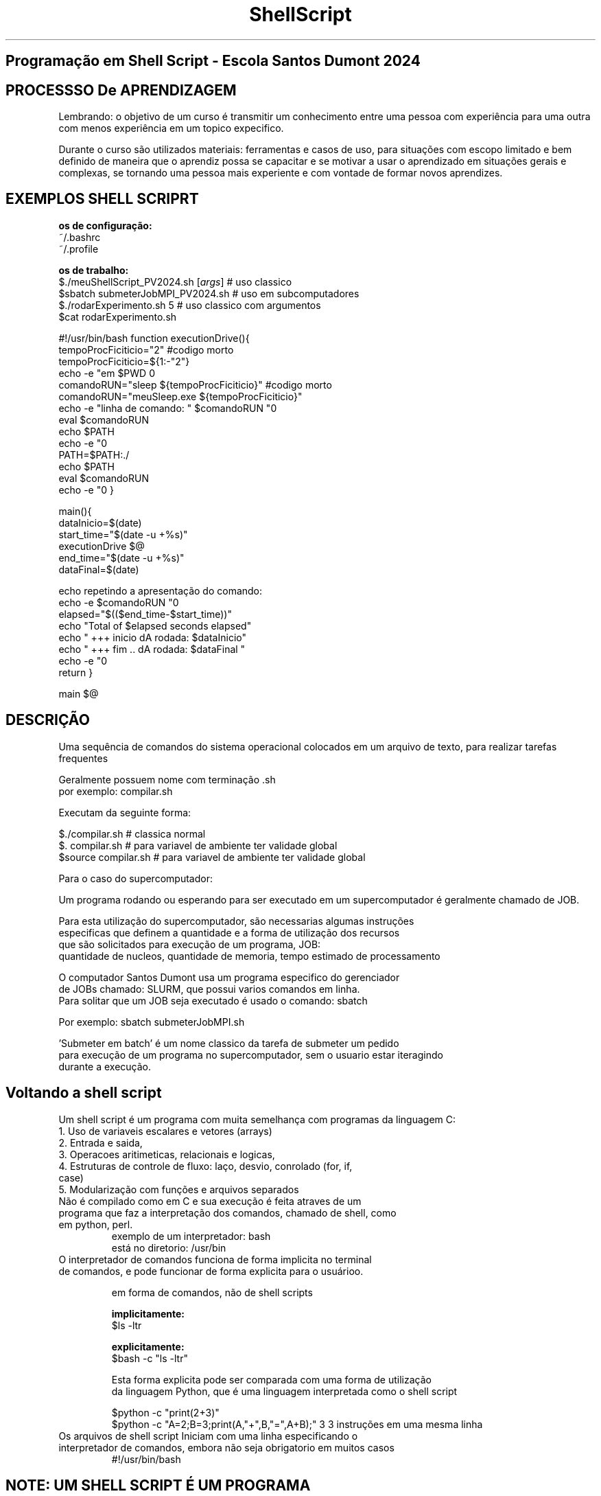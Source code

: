 .TH ShellScript 1 "jan2024" "1.0" "prog verão LNCC"

.SH Programação em Shell Script - Escola Santos Dumont 2024 

.SH PROCESSSO De APRENDIZAGEM

    Lembrando: o objetivo de um curso é transmitir um conhecimento entre uma pessoa com experiência para uma outra com menos experiência em um topico expecifico.

    Durante o curso são utilizados materiais: ferramentas e casos de uso, para situações com escopo limitado e bem definido de maneira que o aprendiz possa se capacitar e se motivar a usar o aprendizado em situações gerais e complexas, se tornando uma pessoa mais experiente e com vontade de formar novos aprendizes.

.SH EXEMPLOS SHELL SCRIPRT

.B os de configuração:
   ~/.bashrc
   ~/.profile

.B os de trabalho:
 $./meuShellScript_PV2024.sh [\fIargs\fR]     # uso classico 
 $sbatch submeterJobMPI_PV2024.sh     # uso em subcomputadores 
 $./rodarExperimento.sh 5                     # uso classico com argumentos 
 $cat rodarExperimento.sh

#!/usr/bin/bash
function executionDrive(){ 
  tempoProcFiciticio="2"                           #codigo morto
  tempoProcFiciticio=${1:-"2"}
  echo -e "em $PWD \n"
  comandoRUN="sleep        ${tempoProcFiciticio}"  #codigo morto
  comandoRUN="meuSleep.exe ${tempoProcFiciticio}"
  echo -e "linha de comando: " $comandoRUN "\n"
  eval $comandoRUN  
  echo $PATH
  echo -e "\n\n\n"
  PATH=$PATH:./
  echo $PATH
  eval $comandoRUN  
  echo -e "\n\n\n"
}

main(){
  dataInicio=$(date)
    start_time="$(date -u +%s)"
      executionDrive $@
      end_time="$(date -u +%s)"
  dataFinal=$(date)

  echo repetindo a apresentação do comando:
  echo -e $comandoRUN "\n"
  elapsed="$(($end_time-$start_time))"
  echo "Total of $elapsed seconds elapsed"
  echo " +++ inicio dA rodada: $dataInicio"
  echo " +++ fim .. dA rodada: $dataFinal "
  echo -e "\n\n\n"
  return
}

main $@

.SH DESCRIÇÃO

Uma sequência de \n comandos do sistema operacional colocados em um arquivo de texto, para realizar tarefas frequentes 

 Geralmente possuem nome com terminação .sh
.br
por exemplo: compilar.sh

 Executam da seguinte forma:

   $./compilar.sh         # classica normal
   $. compilar.sh         # para variavel de ambiente ter validade global
   $source compilar.sh    # para variavel de ambiente ter validade global

 Para o caso do supercomputador:

 Um programa rodando ou esperando para ser executado em um supercomputador é geralmente chamado de JOB.

 Para esta utilização do supercomputador, são necessarias algumas instruções
   especificas que definem a quantidade e a forma de utilização dos recursos
   que são solicitados para execução de um programa, JOB:\n
   quantidade de nucleos, quantidade de memoria, tempo estimado de processamento

 O computador Santos Dumont usa um programa especifico do gerenciador 
   de JOBs chamado: SLURM, que possui varios comandos em linha.
   Para solitar que um JOB seja executado é usado o comando: sbatch

   Por exemplo: sbatch submeterJobMPI.sh

  'Submeter em batch' é um nome classico da tarefa de submeter um pedido  
  para execução de um programa no supercomputador, sem o usuario estar iteragindo
  durante a execução.

.SH Voltando a shell script 

 Um shell script é um programa com muita semelhança com programas da linguagem C: 

.TP
 1. Uso de variaveis escalares e vetores (arrays)
.TP
 2. Entrada e saida, 
.TP
 3. Operacoes aritimeticas, relacionais e logicas, 
.TP
 4. Estruturas de controle de fluxo: laço, desvio, conrolado (for, if, case) 
.TP
 5. Modularização com funções e arquivos separados 

.TP
 Não é compilado como em C e sua execução é feita atraves\
 de um programa que faz a interpretação dos comandos, \
 chamado de shell, como em python, perl. 
   exemplo de um interpretador: bash  
   está no diretorio: /usr/bin 

.TP
 O interpretador de comandos funciona de forma implicita no terminal\
   de comandos, e pode funcionar de forma explicita para o usuárioo.

   em forma de comandos, não de shell scripts

.B   implicitamente:
     $ls -ltr
 
.B   explicitamente:
     $bash -c "ls -ltr"

     Esta forma explicita pode ser comparada com uma forma de utilização 
 da linguagem Python, que é uma linguagem interpretada como o shell script

     $python -c "print(2+3)"
     $python -c "A=2;B=3;print(A,"+",B,"=",A+B);"  3 3 instruções em uma mesma linha

.TP
 Os arquivos de shell script Iniciam com uma linha especificando o interpretador de comandos, embora não seja obrigatorio em muitos casos 
#!/usr/bin/bash 

.SH NOTE: UM SHELL SCRIPT É UM PROGRAMA

.TP
Um programa é um arquivo na memoria ou no disco
.TP
Um arquivo possui artributos e permissões
exemplo de atributos:
 nome, data de alteração, tamanho em bytes, dono e permissões o: escrita, leitura, execução

por exemplo:
-rwxrwxrwx 1 bidu bidu     82 Jan 17 17:02 compilar.sh


.TP
No computador Santos Dumont shell script terá mais uma utilização que é um script de configuração de job de submissão através do programa de gerencia e uso do supercomputador chamado SLURM

	sbatch submeterJobMPI_PV2024.sh

.SH COMANDOS:

 Instruções dadas ao sistema operacional através do teclado na linha de comando
 
 O local do terminal onde se inicia a digitação do comando é chamado de PROMPT e geralmente inicial com o simbolo $

 Comando são acionados por um nome e possuem um funcionamento basico

 exemplo: ls

 Podem ser seguidos de parametros e argumentos que modificam o funcionamento basico

 exemplo: ls -ltr

 Alguns não exigem parametros nem argumentos:

   ls, pwd, cd, date, tree, echo, hostname

 mas podem usar:

   ls                  : lista o conteudo do diretorio atual
             mostra arquivos e diretorios
   ls -l               : lista o conteudo do diretorio atual
             no formato longo mostrando atributos e permissões
   hostname            : mostra o nome da maquina
   hostname -i         : mostra o endereço ip

 Outros exigem parametros e argumentos:
   file, cat, size, wc, touch, chmod, less, head, tail,
   time

   sleep 2                        # executa um programa sem consumo de recurso computacional 
   date                           # mostra informacoes sobre o tempo:dia,mes,ano,hora
   date -u +%s                    # mostra informação sobre tempo em segundos  
   wc    aloMPI.c                 #mostra o numero de linhas, palavras e caracteres
   wc -l aloMPI.c                 #mostra o numero de linhas
   wc -w aloMPI.c                 #mostra o numero de palavras
   cat   aloMPI.c                 #mostra o conteudo do todo o arquivo
   cat -n  aloMPI.c               #mostra o conteudo do todo o arquivo incluindo os numeros das linhas
   head      aloMPI.c             #mostra as 10    primeiras linhas do arquivo
   head -n 2 aloMPI.c             #mostra as duas  primeiras linhas do arquivo
   tail      aloMPI.c             #mostra as dez   ultimas linhas do arquivo
   tail -n 2 aloMPI.c             #mostra as duas  ultimas linhas do arquivo
   mkdir    verao2024             #cria um diretorio com o nome verao2024 e     da erro se existir
   mkdir -p verao2024             #cria um diretorio com o nome verao2024 e não da erro se existir
   mv compilar.sh ../verao2024
   mv aloMPI.c    ../verao2024
   cd  verao2024
   grep    mpi aloMPI.c           #mostra as linha onde ocorrem a  palavra  'mpi' 
   grep -i mpi aloMPI.c           #mostra as linha onde ocorrem as palavras 'mpi' e 'MPI'

 O comando 'man  ls', exibe paginas de manual deste comando

 O comando 'info ls', exibe paginas de manual deste comando

 O nome comando seguido de '--help' mostra uma lista de parametros que modificam o
    funcionamento do comando

 Os comandos podem ser classificados como:
   internos (built in): programas cujo o arquivo estão na memoria principal: RAM
    por exemplo: ls, cd
   externos:            programas cujo o arquivo estão em memoria secundaria: disco
    por exemplo: file, cat, bash

  Em comando externos o sistema precisa saber onde se localizam de forma explicita
          isso é feito usando a variavel PATH

          PATH contem uma lista de diretorios onde o sistema procura pelos comandos

          $echo $PATH    : este comando mostra o conteudo da variavel


/home/bidu/.local/bin:/usr/local/sbin:/usr/local/bin:/usr/sbin:/usr/bin:/sbin:/bin:/usr/lib/wsl/lib:/snap/bin:./


          $which cat     : mostra o diretorio onde o arquivo se encontra

          /usr/bin/cat

          $export PATH=$PATH:~/meusScripts

          $echo $PATH    

/home/bidu/.local/bin:/usr/local/sbin:/usr/local/bin:/usr/sbin:/usr/bin:/sbin:/bin:/usr/lib/wsl/lib:/snap/bin:~/meusScripts

         Programas executaveis: podem ser arquivos compilados ou shell scripts que possuem o atributo de execução ligados

        $ls -ltr |tail -2
        -rw-rw-rw- 1 bidu bidu     77 Jan 21 16:36 aloSD.c
        -rw-rw-rw- 1 bidu bidu     77 Jan 21 14:37 compilar.sh

        $cat -n compilar.sh

     	1  #!/usr/bin/bash
     	2  gcc -c aloSD.c
     	3  gcc    aloSD.o -o aloSD.exe

        Modificar o atributo do arquivo compilar.sh para torná-lo executavel

        $chmod +x compilar.sh

        $ls -ltr |tail -2
        -rw-rw-rw- 1 bidu bidu     77 Jan 21 16:36 aloSD.c
        -rwxrwxrwx 1 bidu bidu     77 Jan 21 14:37 compilar.sh
         
        Executar um arquivo shell script, com o comando externo, com o atributo executavel:

        $./compilar.sh

        $ls -ltr |tail -2
        -rw-rw-rw- 1 bidu bidu     77 Jan 21 16:36 aloSD.c
        -rwxrwxrwx 1 bidu bidu     77 Jan 21 14:37 compilar.sh
        -rwxrwxrwx 1 bidu bidu     77 Jan 21 16:38 aloSD.exe

          executar um arquivo compilado, criado pelo compilador, gcc, com o comando externo,
  com o atributo executavel:

         $./aloSD.exe
      
         alo SDumont!

.TP Shell script de configuração: .bashrc

.SH  AMBIENTE

.SH SISTEMA DE ARQUIVOS

.SH DiRETORIOS

 Diretorio ou pasta é uma estrutura de organização hierarquica dos arquivos locais nomeados

 Hierarquica em camadas, um dentro do outro. 

$du -h verao2024  
.br
36K     verao2024/expSD/scripts 
.br
0       verao2024/expSD/sequana 
.br
112K    verao2024/expSD 
.br
16K     verao2024/lib 
.br
496K    verao2024 
.br

 $tree -d verao2024

verao2024
.br
├── expSD
.br
│   ├── scripts
.br
│   └── sequana
.br
└── lib
.br

4 directories

   Dois diretorios especiais sem nome:
   .       diretorio atual

   ..      diretorio anterior 

    o diretório verao2024 é anterior, é pai de expSD e lib

    o diretório expSD é anterior, é pai de script e sequana 

    São localizações, caminhos relativos a um outro diretorio

    Um diretorio que inicia com '/' define um caminho absoluto, não 
 possui pai  

.SH
 Comunicação entre comandos com o operador | , pipe

.TP
 Comando executados em sequencia. A saida do do primeiro é a entrada para o segundo 

$du -h verao2024 | sort -n
.br
0       verao2024/expSD/sequana
.br
16K     verao2024/lib
.br
36K     verao2024/expSD/scripts
.br
112K    verao2024/expSD
.br
496K    verao2024
.br

 $ps -le | head -1
 $ps -le | tail -8

 xterm: é uma janela de interface com o sistema operacional
    possui uma formatação de texto baseado na tabela ASCII
    está ligada diretamente ao teclado e mouse
    abriga o interpretador de comandos: /usr/bin/bash

.SH
 VARIÁVEIS LOCAIS

   A=10
   numLinhas="wc -l expMPI.c" 

  o simbolo $ na frente do nome permite acessar o conteudo
  echo A=$A
  echo numLinhas=$numLinhas

   predefinidas 
   por exemplo:
     $$ PID -> numero do processo
     !$ argumento do ultimo comando
     $? codigo de erro retornado do ultimo comando 

   dentro dos shell scripts
   vindas da linha de comando na execução: $1, $2, ...
   
   podem ser passadas para os shell scripts por argumento na linha de comando
     estas possuem nomes que usam digitos numericos: $1, $2, $3

   cat soma.sh
  #!/usr/bin/bash
  A=${1:-"7"}
  B=${2:-"5"}
  echo $A + $B "=" $((A+B)) 
  echo $B + $A "=" $((B+A)) 

3.3 Utilização
  para alterar o conteudo o simbolo não é utilizado
  export PATH=$PATH:~/meusScripts

1.2 Variaveis de ambiente: servem para configurar o funcionamento do sistema

   SHELL 
   USER, PWD, HOME, SCRATCH
   PATH, PS1, LIBRARY_PATH, LD_LIBRARY_PATH
   DISPLAY
   PID, PPID 

    São atribuidas usando o comando 'export'

    $export PATH=$PATH:~/meusScripts
    $export PS1='${debian_chroot:+($debian_chroot)}\[\033[01;32m\]\u@\h\[\033[00m\]:\[\033[01;34m\]\W\[\033[00m\]\$ ' 

 Uso em um script de compilação de programa:

    $cat -n compilarC.sh
.br
	1 #!/usr/bin/bash
.br
	2 gcc -c aloC.c 
.br
	3 gcc -c escreverMSG.c -fpic
.br
	3 gcc -c lerMSG.c      -fpic
.br
	4 gcc -shared -o lib/libBD.so escreverMSG.o lerMSG.o
.br
	5 gcc  aloC.o     -lBD -o aloC.exe

    $./compilarB.sh 
.br
/usr/bin/ld: cannot find -lBD
.br
collect2: error: ld returned 1 exit status

    $export  LIBRARY_PATH=/mnt/c/Users/bidu/OneDrive/aLncc/aCursoProgramacao/verao2024/lib
.br
    $./compilarB.sh 
.br
    $./aloSD.exe
.br
./aloSD.exe: error while loading shared libraries: libBD.so: cannot open shared object file: No such file or directory
.br
    $export LD_LIBRARY_PATH=/mnt/c/Users/bidu/OneDrive/aLncc/aCursoProgramacao/verao2024/lib
.br
    $./aloC.exe
.br
Ola C!!!
.br
Sun Jan 21 21:13:16 -03 2024
.br
/mnt/c/Users/bidu/OneDrive/aLncc/aCursoProgramacao/verao2024
.br
pc013047
.br

    $export PATH=$PATH:./
.br
    $compilarC.sh && aloC.exe
.br
    $nm -D -l lib/libBD.so --print-file-name
.br
lib/libBD.so:                 w _ITM_deregisterTMCloneTable
.br
lib/libBD.so:                 w _ITM_registerTMCloneTable
.br
lib/libBD.so:                 w __cxa_finalize
.br
lib/libBD.so:                 w __gmon_start__
.br
lib/libBD.so:0000000000001119 T escreverMSG
.br
lib/libBD.so:0000000000001130 T lerMSG
.br
lib/libBD.so:                 U puts
.br

    O uso de shell script pode tornar uma tarefa mais segura por permitir
 incluir etapas que não seriam usadas se não fosse de forma automatica
    $cat -n compilarD.sh
.br
    1. #!/usr/bin/bash
.br
    2. nomeFonteMain=aloC
.br
    3. rm $nomeFonteMain.exe *.o lib/*
.br
    4. gcc -c $nomeFonteMain.c
.br
    5. gcc -pic -c escreverMSG.c -fpic
.br
    6. gcc -pic -c lerMSG.c ; if [ $? -eq 0 ];  then echo " criado: lerMSG.o "; else echo "erro em lerMSG.c"; fi
.br
    7. gcc -shared -o lib/libBD.so escreverMSG.o lerMSG.o \
.br
    8.  && gcc  $nomeFonteMain.o     -lBD -o $nomeFonteMain.exe
.br

.SH VOLTANDO AO EXEMPLO INICIAL 

#!/usr/bin/bash
function executionDrive(){ 
  tempoProcFiciticio="2"                           #codigo morto
  tempoProcFiciticio=${1:-"2"}
  echo -e "em $PWD \n"
  comandoRUN="sleep        ${tempoProcFiciticio}"  #codigo morto
  comandoRUN="meuSleep.exe ${tempoProcFiciticio}"
  echo -e "linha de comando: " $comandoRUN "\n"
  eval $comandoRUN  
  echo $PATH
  echo -e "\n\n\n"
  PATH=$PATH:./
  echo $PATH
  eval $comandoRUN  
  echo -e "\n\n\n"
}

main(){
  dataInicio=$(date)
    start_time="$(date -u +%s)"
      executionDrive $@
      end_time="$(date -u +%s)"
  dataFinal=$(date)

  echo repetindo a apresentação do comando:
  echo -e $comandoRUN "\n"
  elapsed="$(($end_time-$start_time))"
  echo "Total of $elapsed seconds elapsed"
  echo " +++ inicio dA rodada: $dataInicio"
  echo " +++ fim .. dA rodada: $dataFinal "
  echo -e "\n\n\n"
  return
}

main $@

.SH outro exemplo de script com laços e desvios

#!/bin/bash
while true
do
        read -p "insira um Numero: " numero
	echo numero lido: $numero
        if [[ $((numero % 2)) -eq 0 && $numero -lt 100 ]]
        then
                continue
        fi
        if [[ $((numero % 2)) -eq 0 && $numero -gt 100 ]]
        then
                echo $numero
                continue
        fi
        if [ $((numero % 2)) -ne 0 ]
        then
                echo $((numero * 2))
                continue
        fi
        if [ $numero -eq 100 ]
        then
                break
        fi
done 

.SH scripts do SANTOS DUMONT 

$cat submit_expMPI01.sh
.br
#!/bin/bash
.br
#SBATCH --nodes=1                  #Número de Nós
.br
#SBATCH --ntasks=4                 #Numero total de tarefas MPI
.br
#SBATCH -p sequana_cpu_shared      #Fila (partition) a ser utilizada
.br
#SBATCH -J expMPI01                #Nome job
.br
#SBATCH --time=00:20:00            #Obrigatório
.br
#SBATCH --mem 1000000000000000000
.br

.br
   echo "linha de coomando de submissão: $0 $@"
.br
   if [[ -z "${SLURM_NTASKS}" ]]; then export SLURM_NTASKS=${1:-"7"} ; fi
.br
   echo SLURM_NTASKS=$SLURM_NTASKS
.br

.br
   echo $comando; eval $comando
.br
   EXEC_NAME=expMPI
.br
   EXEC_DIR=.
.br
   executable=$EXEC_DIR/$EXEC_NAME
.br
   
.br
   comando="module load sequana/current"
.br
   echo $comando; eval $comando
.br
   comando="module load openmpi/gnu/4.1.4_sequana"
.br
   echo $comando; eval $comando
.br

.br
   SLURM_SUBMIT_DIR=$PWD
.br
   cd  $SLURM_SUBMIT_DIR
.br
   echo SLURM_SUBMIT_DIR=$SLURM_SUBMIT_DIR 
.br
   comandoRUN="mpirun -n ${SLURM_NTASKS} $executable"
.br
   comandoRUN="srun $executable"
.br
   echo $comandoRUN; eval $comandoRUN
.br



$cat submit_expMPI05.sh
.br
#!/bin/bash
.br
#SBATCH --nodes=1                  #Número de Nós
.br
#SBATCH --ntasks=4                 #Numero total de tarefas MPI
.br
#SBATCH -p sequana_cpu_shared      #Fila (partition) a ser utilizada
.br
#SBATCH -J expMPI05                #Nome job
.br
#SBATCH --time=00:20:00            #Obrigatório
.br
#SBATCH --mem 1000000000000000000
.br

function settings(){
.br
   echo "linha de coomando de submissão: $0 $@"
.br
   if [[ -z "${SLURM_NTASKS}" ]]; then export SLURM_NTASKS=${1:-"7"} ; fi
.br
   echo SLURM_NTASKS=$SLURM_NTASKS
.br
   comando="export USER_PATH=/scratch/cenapadrjsd/eduardo.garcia2"
.br
   echo $comando; eval $comando
.br
   EXEC_NAME=expMPI
.br
   EXEC_DIR=.
.br
   executable=$EXEC_DIR/$EXEC_NAME
.br
   return 
.br
}
   
modulesLoad(){
   comando="module load sequana/current"
   echo $comando; eval $comando
   comando="module load openmpi/gnu/4.1.4_sequana"
   echo $comando; eval $comando
   return 
.br
}

executionDrive(){
   SLURM_SUBMIT_DIR=$PWD
   cd  $SLURM_SUBMIT_DIR
   echo SLURM_SUBMIT_DIR=$SLURM_SUBMIT_DIR 
   comandoRUN="srun $executable"
   echo $comandoRUN; eval $comandoRUN
   return 
.br
}

   
main(){
  dataInicio=$(date)
  start_time="$(date -u +%s)"
   settings $@
   modulesLoad
   executionDrive
  end_time="$(date -u +%s)"
  dataFinal=$(date)

  echo -e "$PWD \n"
  echo repetindo a apresentação do comando:
  echo -e $comandoRUN "\n"
  elapsed="$(($end_time-$start_time))"
  echo "Total of $elapsed seconds elapsed"
  echo " +++ inicio dA simulacao: $dataInicio"
  echo " +++ fim .. dA simulacao: $dataFinal "
   return
.br
}

 main $@
